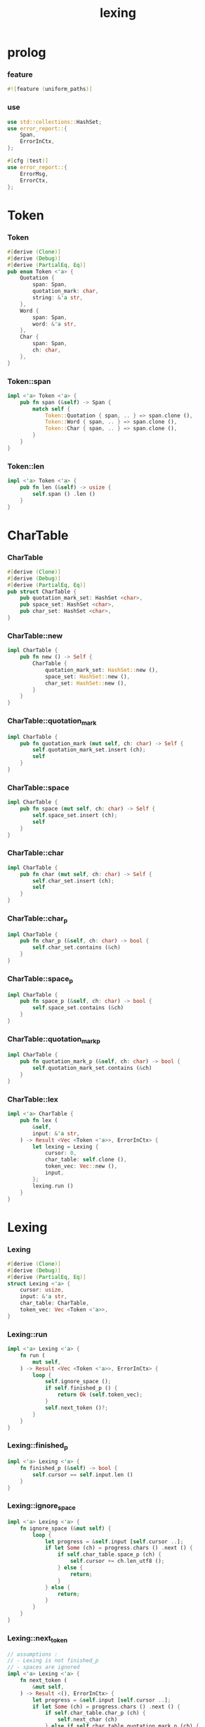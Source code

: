 #+property: tangle lib.rs
#+title: lexing

* prolog

*** feature

    #+begin_src rust
    #![feature (uniform_paths)]
    #+end_src

*** use

    #+begin_src rust
    use std::collections::HashSet;
    use error_report::{
        Span,
        ErrorInCtx,
    };

    #[cfg (test)]
    use error_report::{
        ErrorMsg,
        ErrorCtx,
    };
    #+end_src

* Token

*** Token

    #+begin_src rust
    #[derive (Clone)]
    #[derive (Debug)]
    #[derive (PartialEq, Eq)]
    pub enum Token <'a> {
        Quotation {
            span: Span,
            quotation_mark: char,
            string: &'a str,
        },
        Word {
            span: Span,
            word: &'a str,
        },
        Char {
            span: Span,
            ch: char,
        },
    }
    #+end_src

*** Token::span

    #+begin_src rust
    impl <'a> Token <'a> {
        pub fn span (&self) -> Span {
            match self {
                Token::Quotation { span, .. } => span.clone (),
                Token::Word { span, .. } => span.clone (),
                Token::Char { span, .. } => span.clone (),
            }
        }
    }
    #+end_src

*** Token::len

    #+begin_src rust
    impl <'a> Token <'a> {
        pub fn len (&self) -> usize {
            self.span () .len ()
        }
    }
    #+end_src

* CharTable

*** CharTable

    #+begin_src rust
    #[derive (Clone)]
    #[derive (Debug)]
    #[derive (PartialEq, Eq)]
    pub struct CharTable {
        pub quotation_mark_set: HashSet <char>,
        pub space_set: HashSet <char>,
        pub char_set: HashSet <char>,
    }
    #+end_src

*** CharTable::new

    #+begin_src rust
    impl CharTable {
        pub fn new () -> Self {
            CharTable {
                quotation_mark_set: HashSet::new (),
                space_set: HashSet::new (),
                char_set: HashSet::new (),
            }
        }
    }
    #+end_src

*** CharTable::quotation_mark

    #+begin_src rust
    impl CharTable {
        pub fn quotation_mark (mut self, ch: char) -> Self {
            self.quotation_mark_set.insert (ch);
            self
        }
    }
    #+end_src

*** CharTable::space

    #+begin_src rust
    impl CharTable {
        pub fn space (mut self, ch: char) -> Self {
            self.space_set.insert (ch);
            self
        }
    }
    #+end_src

*** CharTable::char

    #+begin_src rust
    impl CharTable {
        pub fn char (mut self, ch: char) -> Self {
            self.char_set.insert (ch);
            self
        }
    }
    #+end_src

*** CharTable::char_p

    #+begin_src rust
    impl CharTable {
        pub fn char_p (&self, ch: char) -> bool {
            self.char_set.contains (&ch)
        }
    }
    #+end_src

*** CharTable::space_p

    #+begin_src rust
    impl CharTable {
        pub fn space_p (&self, ch: char) -> bool {
            self.space_set.contains (&ch)
        }
    }
    #+end_src

*** CharTable::quotation_mark_p

    #+begin_src rust
    impl CharTable {
        pub fn quotation_mark_p (&self, ch: char) -> bool {
            self.quotation_mark_set.contains (&ch)
        }
    }
    #+end_src

*** CharTable::lex

    #+begin_src rust
    impl <'a> CharTable {
        pub fn lex (
            &self,
            input: &'a str,
        ) -> Result <Vec <Token <'a>>, ErrorInCtx> {
            let lexing = Lexing {
                cursor: 0,
                char_table: self.clone (),
                token_vec: Vec::new (),
                input,
            };
            lexing.run ()
        }
    }
    #+end_src

* Lexing

*** Lexing

    #+begin_src rust
    #[derive (Clone)]
    #[derive (Debug)]
    #[derive (PartialEq, Eq)]
    struct Lexing <'a> {
        cursor: usize,
        input: &'a str,
        char_table: CharTable,
        token_vec: Vec <Token <'a>>,
    }
    #+end_src

*** Lexing::run

    #+begin_src rust
    impl <'a> Lexing <'a> {
        fn run (
            mut self,
        ) -> Result <Vec <Token <'a>>, ErrorInCtx> {
            loop {
                self.ignore_space ();
                if self.finished_p () {
                    return Ok (self.token_vec);
                }
                self.next_token ()?;
            }
        }
    }
    #+end_src

*** Lexing::finished_p

    #+begin_src rust
    impl <'a> Lexing <'a> {
        fn finished_p (&self) -> bool {
            self.cursor == self.input.len ()
        }
    }
    #+end_src

*** Lexing::ignore_space

    #+begin_src rust
    impl <'a> Lexing <'a> {
        fn ignore_space (&mut self) {
            loop {
                let progress = &self.input [self.cursor ..];
                if let Some (ch) = progress.chars () .next () {
                    if self.char_table.space_p (ch) {
                        self.cursor += ch.len_utf8 ();
                    } else {
                        return;
                    }
                } else {
                    return;
                }
            }
        }
    }
    #+end_src

*** Lexing::next_token

    #+begin_src rust
    // assumptions :
    // - Lexing is not finished_p
    // - spaces are ignored
    impl <'a> Lexing <'a> {
        fn next_token (
            &mut self,
        ) -> Result <(), ErrorInCtx> {
            let progress = &self.input [self.cursor ..];
            if let Some (ch) = progress.chars () .next () {
                if self.char_table.char_p (ch) {
                    self.next_char (ch)
                } else if self.char_table.quotation_mark_p (ch) {
                    self.next_quote (ch)
                } else {
                    self.next_word ()
                }
            } else {
                Err (ErrorInCtx::new ()
                     .head ("internal-error"))
            }
        }
    }
    #+end_src

*** Lexing::next_char

    #+begin_src rust
    impl <'a> Lexing <'a> {
        fn next_char (
            &mut self,
            ch: char,
        ) -> Result <(), ErrorInCtx> {
            let lo = self.cursor;
            let ch_len = ch.len_utf8 ();
            self.cursor += ch_len;
            let hi = self.cursor;
            let span = Span { lo, hi };
            let token = Token::Char { span, ch };
            self.token_vec.push (token);
            Ok (())
        }
    }
    #+end_src

*** Lexing::next_quote

    #+begin_src rust
    impl <'a> Lexing <'a> {
        fn next_quote (
            &mut self,
            quotation_mark: char,
        ) -> Result <(), ErrorInCtx> {
            let lo = self.cursor;
            let ch_len = quotation_mark.len_utf8 ();
            self.cursor += ch_len;
            let progress = &self.input [self.cursor ..];
            if let Some (
                quote_end
            ) = find_quote_end (progress, quotation_mark) {
                let string = &progress [.. quote_end];
                self.cursor += string.len ();
                self.cursor += ch_len;
                let hi = self.cursor;
                let span = Span { lo, hi };
                let token = Token::Quotation {
                    span, quotation_mark, string,
                };
                self.token_vec.push (token);
                Ok (())
            } else {
                Err (ErrorInCtx::new ()
                     .head ("quotation-mark-mismatching")
                     .line (&format! (
                         "quotation_mark = {:?}",
                         quotation_mark))
                     .span (Span { lo, hi: self.input.len () }))
            }
        }
    }
    #+end_src

*** Lexing::goto_word_end

    #+begin_src rust
    impl <'a> Lexing <'a> {
        fn goto_word_end (&mut self) {
            loop {
                let progress = &self.input [self.cursor ..];
                if let Some (ch) = progress.chars () .next () {
                    if self.char_table.space_p (ch) {
                        return;
                    } else if self.char_table.char_p (ch) {
                        return;
                    } else if self.char_table.quotation_mark_p (ch) {
                        return;
                    } else {
                        self.cursor += ch.len_utf8 ();
                    }
                } else {
                    return;
                }
            }
        }
    }
    #+end_src

*** find_quote_end

    #+begin_src rust
    fn find_quote_end (
        string: &str,
        quotation_mark: char,
    ) -> Option <usize> {
        let mut cursor = 0;
        loop {
            let progress = &string [cursor ..];
            let mut chars = progress.chars ();
            if let Some (ch) = chars.next () {
                if ch == quotation_mark {
                    return Some (cursor);
                } else if ch == '\\' {
                    cursor += 1;
                    if let Some (ch) = chars.next () {
                        cursor += ch.len_utf8 ();
                    } else {
                        return None;
                    }
                } else {
                    cursor += ch.len_utf8 ();
                }
            } else {
                return None;
            }
        }
    }
    #+end_src

*** Lexing::next_word

    #+begin_src rust
    impl <'a> Lexing <'a> {
        fn next_word (
            &mut self,
        ) -> Result <(), ErrorInCtx> {
            let lo = self.cursor;
            self.goto_word_end ();
            let hi = self.cursor;
            let word = &self.input [lo .. hi];
            let span = Span { lo, hi };
            let token = Token::Word {
                span, word,
            };
            self.token_vec.push (token);
            Ok (())
        }
    }
    #+end_src

* equality

*** token_eq

    #+begin_src rust
    /// Equality without metadata -- without `span`.
    pub fn token_eq <'a> (
        lhs: &Token <'a>,
        rhs: &Token <'a>,
    ) -> bool {
        match (lhs, rhs) {
            (Token::Quotation { quotation_mark: l1, string: l2, .. },
             Token::Quotation { quotation_mark: r1, string: r2, .. }
            ) => {
                (l1 == r1 &&
                 l2 == r2)
            }
            (Token::Word { word: l1, .. },
             Token::Word { word: r1, .. }
            ) => {
                (l1 == r1)
            }
            (Token::Char { ch: l1, .. },
             Token::Char { ch: r1, .. }
            ) => {
                (l1 == r1)
            }
            (_, _) => false,
        }
    }
    #+end_src

*** token_vec_eq

    #+begin_src rust
    /// Equality without metadata -- without `span`.
    pub fn token_vec_eq <'a> (
        lhs: &Vec <Token <'a>>,
        rhs: &Vec <Token <'a>>,
    ) -> bool {
        (lhs.len () == rhs.len () &&
         lhs.iter () .zip (rhs.iter ())
         .all (|p| token_eq (&p.0, &p.1)))
    }
    #+end_src

* test

*** test_lexing

    #+begin_src rust
    #[test]
    fn test_lexing () -> Result<(), ErrorInCtx> {
        let char_table = CharTable::new ()
            .quotation_mark ('"')
            .space ('\n') .space ('\t') .space (' ')
            .char (';');
        let input = r#"aa "sss" c;"#;
        let token_vec = char_table.lex (input)?;
        let mut iter = token_vec.iter ();
        assert_eq! (iter.next () .unwrap (), &Token::Word {
            span: Span { lo: 0, hi: 2 },
            word: "aa",
        });
        assert_eq! (iter.next () .unwrap (), &Token::Quotation {
            span: Span { lo: 3, hi: 8 },
            quotation_mark: '"',
            string: "sss",
        });
        assert_eq! (iter.next () .unwrap (), &Token::Word {
            span: Span { lo: 9, hi: 10 },
            word: "c",
        });
        assert_eq! (iter.next () .unwrap (), &Token::Char {
            span: Span { lo: 10, hi: 11 },
            ch: ';',
        });
        assert_eq! (iter.next (), None);
        Ok (())
    }
    #+end_src

*** test_lexing_unicode

    #+begin_src rust
    #[test]
    fn test_lexing_unicode () -> Result<(), ErrorInCtx> {
        let char_table = CharTable::new ()
            .space ('\n') .space ('\t') .space (' ')
            .char ('「') .char ('」');
        let input = r#"子游曰「敢問其方」"#;
        let token_vec = char_table.lex (input)?;
        let mut iter = token_vec.iter ();
        assert! (
            if let Some (Token::Word { word, .. }) = iter.next () {
                word == &"子游曰"
            } else {
                false
            }
        );
        assert! (
            if let Some (Token::Char { ch, .. }) = iter.next () {
                ch == &'「'
            } else {
                false
            }
        );
        assert! (
            if let Some (Token::Word { word, .. }) = iter.next () {
                word == &"敢問其方"
            } else {
                false
            }
        );
        assert! (
            if let Some (Token::Char { ch, .. }) = iter.next () {
                ch == &'」'
            } else {
                false
            }
        );
        assert_eq! (iter.next (), None);
        Ok (())
    }
    #+end_src

*** test_error

    #+begin_src rust
    #[test]
    fn test_error () -> Result<(), ErrorInCtx> {
        let char_table = CharTable::new ()
            .quotation_mark ('"')
            .space ('\n') .space ('\t') .space (' ')
            .char (';');
        let input = r#"aa "sss c;"#;
        assert! (
            if let Err (error) = char_table.lex (input) {
                error
                    .note (ErrorMsg::new ()
                           .head ("no worry")
                           .line ("this is just a testing error"))
                    .print (ErrorCtx::new ()
                            .source ("in function test_error")
                            .body (input));
                true
            } else {
                false
            }
        );
        Ok (())
    }
    #+end_src

*** test_escape

    #+begin_src rust
    #[test]
    fn test_escape () -> Result<(), ErrorInCtx> {
        let char_table = CharTable::new ()
            .quotation_mark ('"')
            .space ('\n') .space ('\t') .space (' ')
            .char (';');
        let input = r#"aa "s\"" c;"#;
        let token_vec = char_table.lex (input)?;
        let mut iter = token_vec.iter ();
        assert_eq! (iter.next () .unwrap (), &Token::Word {
            span: Span { lo: 0, hi: 2 },
            word: "aa",
        });
        assert_eq! (iter.next () .unwrap (), &Token::Quotation {
            span: Span { lo: 3, hi: 8 },
            quotation_mark: '"',
            string: r#"s\""#,
        });
        assert_eq! (iter.next () .unwrap (), &Token::Word {
            span: Span { lo: 9, hi: 10 },
            word: "c",
        });
        assert_eq! (iter.next () .unwrap (), &Token::Char {
            span: Span { lo: 10, hi: 11 },
            ch: ';',
        });
        assert_eq! (iter.next (), None);

        let char_table = CharTable::new ()
            .quotation_mark ('"')
            .quotation_mark ('\'')
            .space ('\n') .space ('\t') .space (' ');
        let input = r#"'\''"#;
        let token_vec = char_table.lex (input)?;
        let mut iter = token_vec.iter ();
        assert_eq! (iter.next () .unwrap (), &Token::Quotation {
            span: Span { lo: 0, hi: 4 },
            quotation_mark: '\'',
            string: r#"\'"#,
        });
        assert_eq! (iter.next (), None);
        Ok (())
    }
    #+end_src

*** test_equality

    #+begin_src rust
    #[test]
    fn test_equality () -> Result<(), ErrorInCtx> {
        let char_table = CharTable::new ()
            .quotation_mark ('"')
            .space ('\n') .space ('\t') .space (' ')
            .char (';');
        assert! (token_vec_eq (
            &char_table.lex (r#"aa    "sss" c;"#)?,
            &char_table.lex (r#"aa "sss" c;"#)?,
        ));
        Ok (())
    }
    #+end_src
